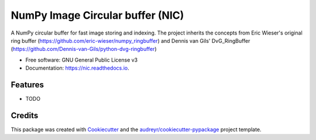 =================================
NumPy Image Circular buffer (NIC)
=================================


.. image:: https://img.shields.io/pypi/v/nic.svg
        :target: https://pypi.python.org/pypi/nic

.. image:: https://img.shields.io/travis/jacopoabramo/nic.svg
        :target: https://travis-ci.com/jacopoabramo/nic

.. image:: https://readthedocs.org/projects/nic/badge/?version=latest
        :target: https://nic.readthedocs.io/en/latest/?version=latest
        :alt: Documentation Status


.. image:: https://pyup.io/repos/github/jacopoabramo/nic/shield.svg
     :target: https://pyup.io/repos/github/jacopoabramo/nic/
     :alt: Updates



A NumPy circular buffer for fast image storing and indexing. The project inherits the concepts from Eric Wieser's original ring buffer (https://github.com/eric-wieser/numpy_ringbuffer) and Dennis van Gils' DvG_RingBuffer (https://github.com/Dennis-van-Gils/python-dvg-ringbuffer)


* Free software: GNU General Public License v3
* Documentation: https://nic.readthedocs.io.


Features
--------

* TODO

Credits
-------

This package was created with Cookiecutter_ and the `audreyr/cookiecutter-pypackage`_ project template.

.. _Cookiecutter: https://github.com/audreyr/cookiecutter
.. _`audreyr/cookiecutter-pypackage`: https://github.com/audreyr/cookiecutter-pypackage
